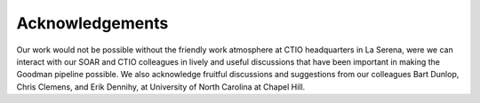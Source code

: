 Acknowledgements
****************

Our work would not be possible without the friendly work atmosphere at CTIO
headquarters in La Serena, were we can interact with our SOAR and CTIO
colleagues in lively and useful discussions that have been important in making
the Goodman pipeline possible.  We also acknowledge fruitful discussions and
suggestions from our colleagues Bart Dunlop, Chris Clemens, and Erik Dennihy,
at University of North Carolina at Chapel Hill.
